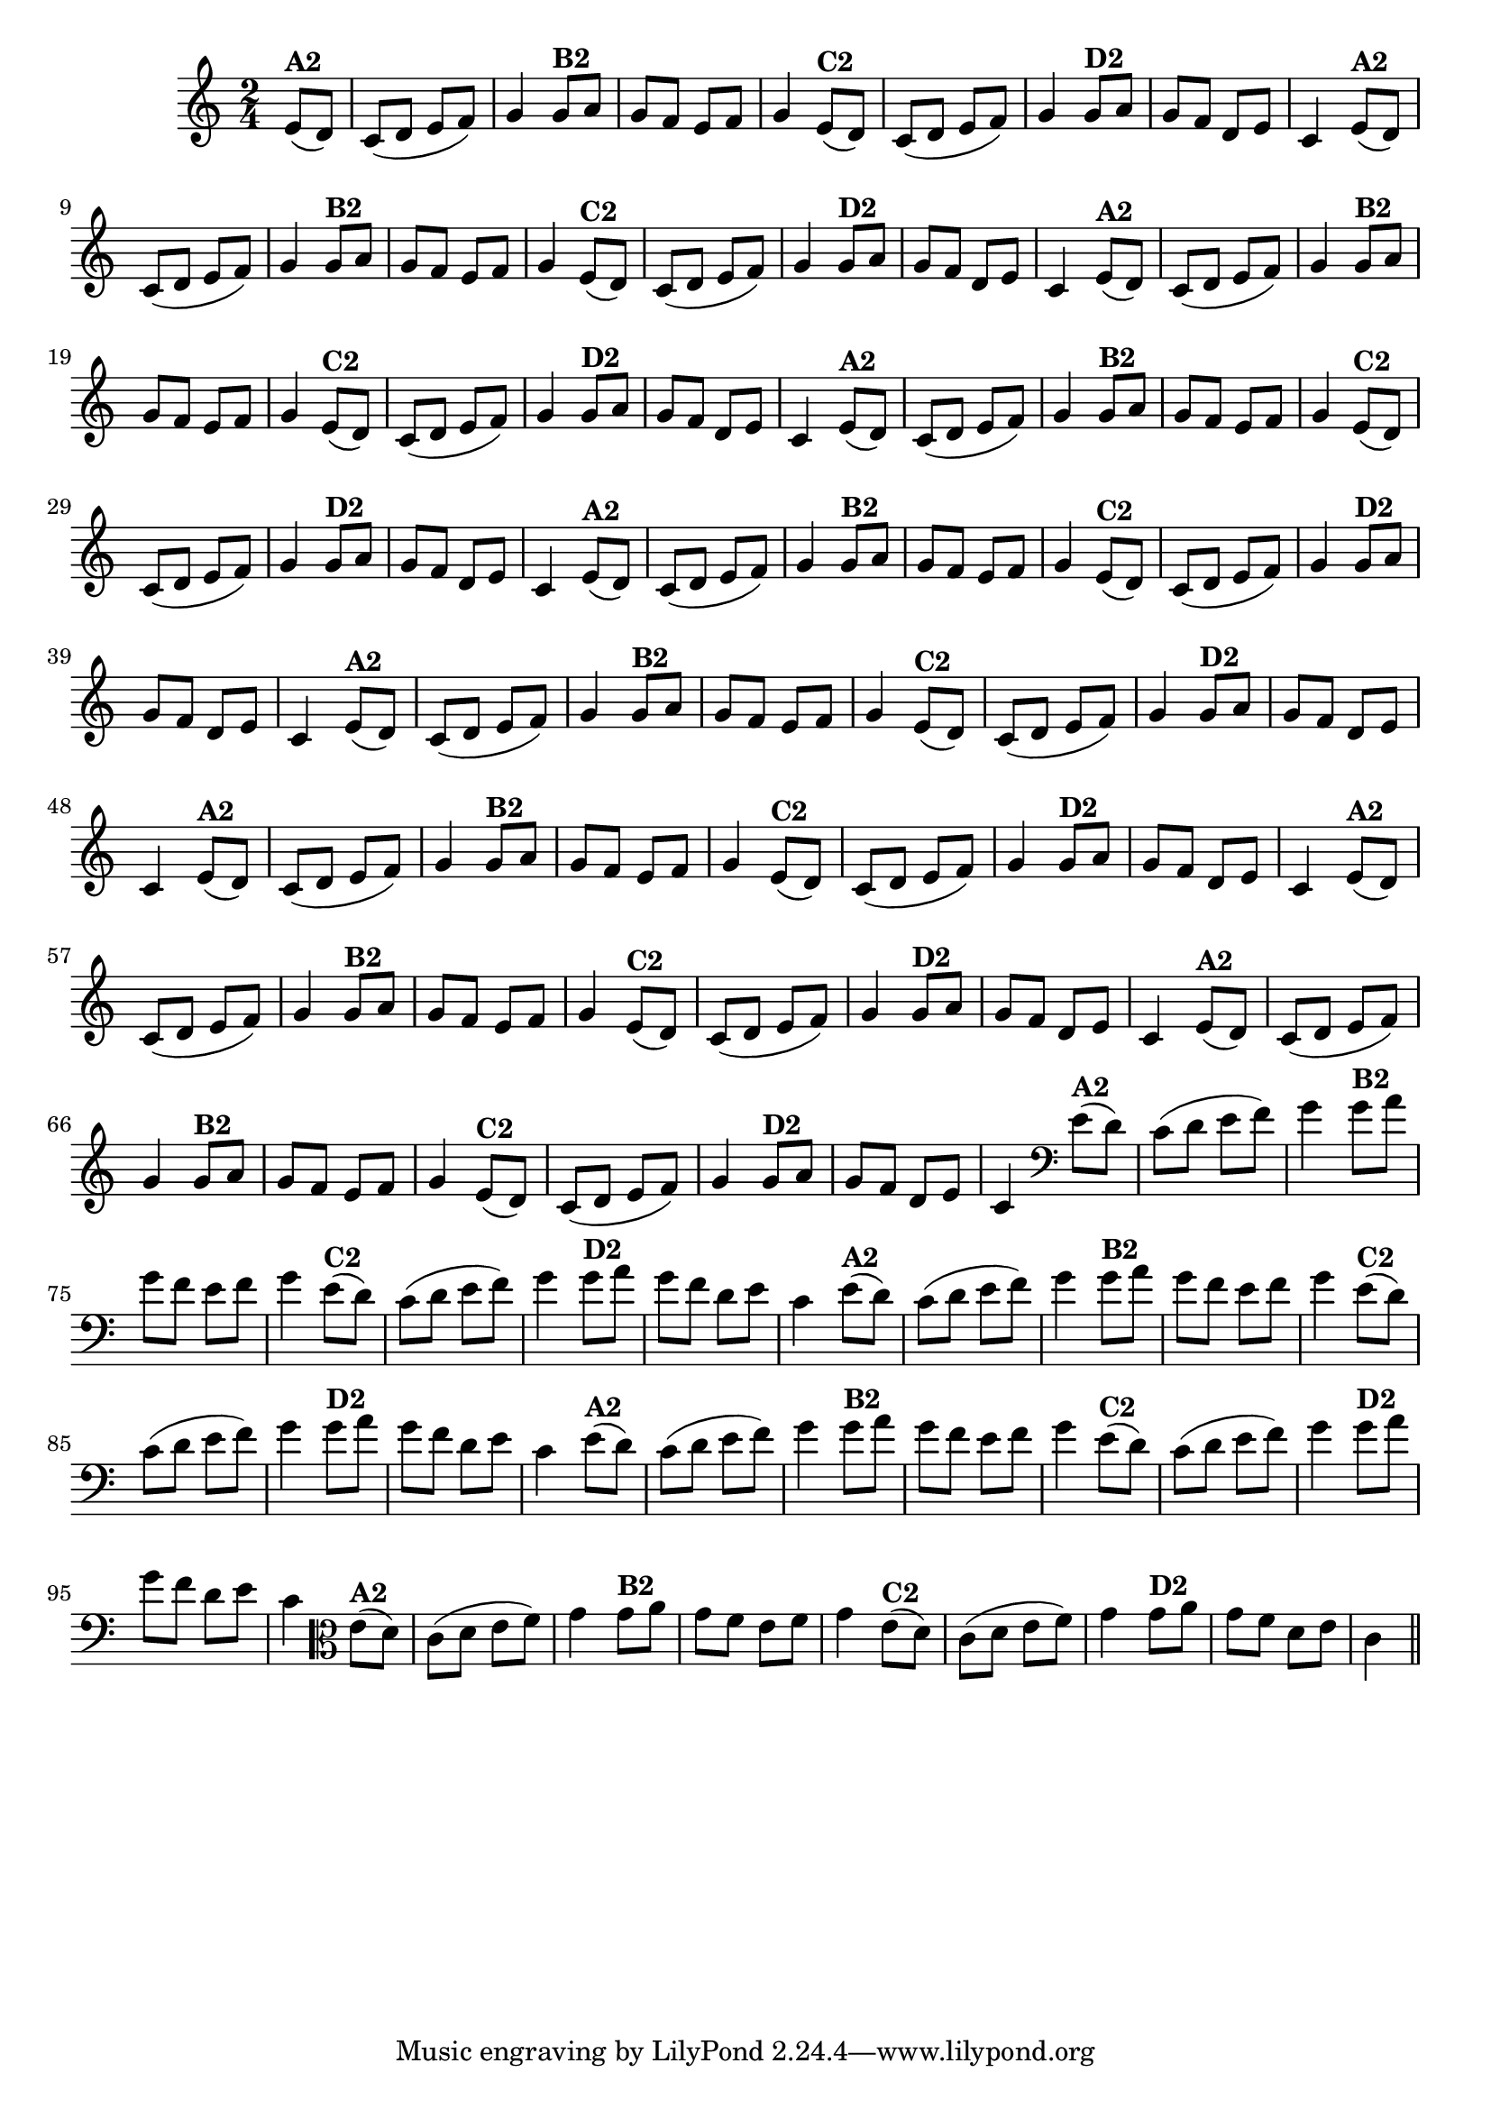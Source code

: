 % -*- coding: utf-8 -*-

\version "2.16.0"

%%#(set-global-staff-size 16)

                                %\header {title = "24- Variações Sobre Zabelinha"}
\relative c'{
  \override Staff.TimeSignature #'style = #'()
  \time 2/4
  \key c \major
  \partial 8*2 

                                % CLARINETE

  \tag #'cl {
    e8(^\markup {\bold A2} d) c( d e f) g4
    g8^\markup {\bold B2} a g f e f g4
    e8(^\markup {\bold C2} d) c( d e f) g4 
    g8^\markup {\bold D2} a g f d e c4 

  }

                                % FLAUTA

  \tag #'fl {
    e8(^\markup {\bold A2} d) c( d e f) g4
    g8^\markup {\bold B2} a g f e f g4
    e8(^\markup {\bold C2} d) c( d e f) g4 
    g8^\markup {\bold D2} a g f d e c4 

  }

                                % OBOÉ

  \tag #'ob {
    e8(^\markup {\bold A2} d) c( d e f) g4
    g8^\markup {\bold B2} a g f e f g4
    e8(^\markup {\bold C2} d) c( d e f) g4 
    g8^\markup {\bold D2} a g f d e c4 

  }

                                % SAX ALTO

  \tag #'saxa {
    e8(^\markup {\bold A2} d) c( d e f) g4
    g8^\markup {\bold B2} a g f e f g4
    e8(^\markup {\bold C2} d) c( d e f) g4 
    g8^\markup {\bold D2} a g f d e c4 

  }

                                % SAX TENOR

  \tag #'saxt {
    e8(^\markup {\bold A2} d) c( d e f) g4
    g8^\markup {\bold B2} a g f e f g4
    e8(^\markup {\bold C2} d) c( d e f) g4 
    g8^\markup {\bold D2} a g f d e c4 

  }

                                % SAX GENES

  \tag #'saxg {
    e8(^\markup {\bold A2} d) c( d e f) g4
    g8^\markup {\bold B2} a g f e f g4
    e8(^\markup {\bold C2} d) c( d e f) g4 
    g8^\markup {\bold D2} a g f d e c4 

  }

                                % TROMPETE

  \tag #'tpt {
    e8(^\markup {\bold A2} d) c( d e f) g4
    g8^\markup {\bold B2} a g f e f g4
    e8(^\markup {\bold C2} d) c( d e f) g4 
    g8^\markup {\bold D2} a g f d e c4 

  }

                                % TROMPA

  \tag #'tpa {
    e8(^\markup {\bold A2} d) c( d e f) g4
    g8^\markup {\bold B2} a g f e f g4
    e8(^\markup {\bold C2} d) c( d e f) g4 
    g8^\markup {\bold D2} a g f d e c4 

  }

                                % TROMPA OP

  \tag #'tpaop {
    e8(^\markup {\bold A2} d) c( d e f) g4
    g8^\markup {\bold B2} a g f e f g4
    e8(^\markup {\bold C2} d) c( d e f) g4 
    g8^\markup {\bold D2} a g f d e c4 

  }

                                % TROMBONE

  \tag #'tbn {
    \clef bass
    e8(^\markup {\bold A2} d) c( d e f) g4
    g8^\markup {\bold B2} a g f e f g4
    e8(^\markup {\bold C2} d) c( d e f) g4 
    g8^\markup {\bold D2} a g f d e c4 

  }

                                % TUBA MIB

  \tag #'tbamib {
    \clef bass
    e8(^\markup {\bold A2} d) c( d e f) g4
    g8^\markup {\bold B2} a g f e f g4
    e8(^\markup {\bold C2} d) c( d e f) g4 
    g8^\markup {\bold D2} a g f d e c4 

  }

                                % TUBA SIB

  \tag #'tbasib {
    \clef bass
    e8(^\markup {\bold A2} d) c( d e f) g4
    g8^\markup {\bold B2} a g f e f g4
    e8(^\markup {\bold C2} d) c( d e f) g4 
    g8^\markup {\bold D2} a g f d e c4 

  }

                                % VIOLA

  \tag #'vla {
    \clef alto
    e8(^\markup {\bold A2} d) c( d e f) g4
    g8^\markup {\bold B2} a g f e f g4
    e8(^\markup {\bold C2} d) c( d e f) g4 
    g8^\markup {\bold D2} a g f d e c4 

  }



                                % FINAL
  \bar "||"

}

                                %\header {piece = \markup{ \bold {Variação 2}}}  
